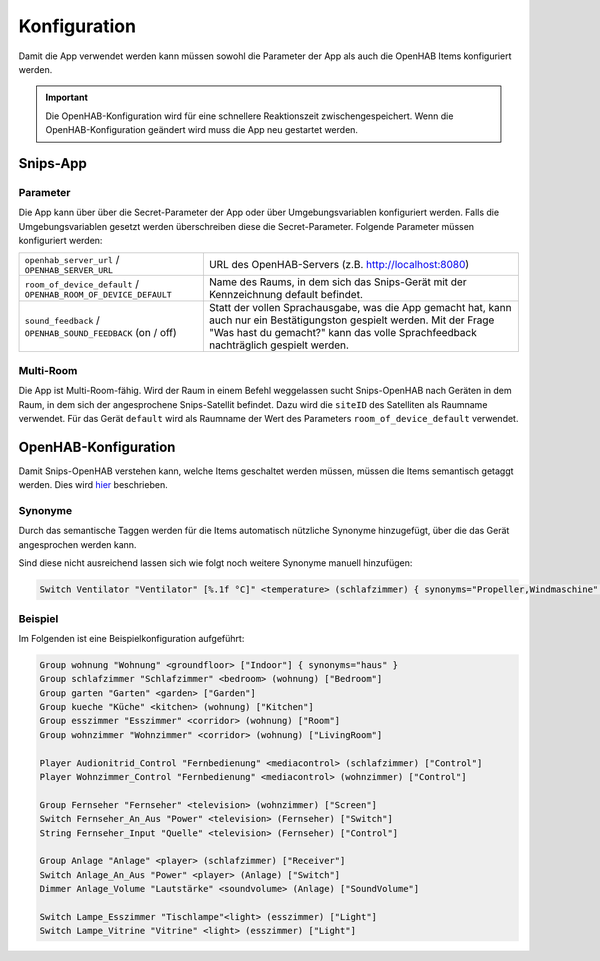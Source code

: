 Konfiguration
=============

Damit die App verwendet werden kann müssen sowohl die Parameter der App als auch die OpenHAB Items konfiguriert werden.

.. Important::
    Die OpenHAB-Konfiguration wird für eine schnellere Reaktionszeit zwischengespeichert. Wenn die OpenHAB-Konfiguration
    geändert wird muss die App neu gestartet werden.

Snips-App
---------

Parameter
^^^^^^^^^

Die App kann über über die Secret-Parameter der App oder über Umgebungsvariablen konfiguriert werden.
Falls die Umgebungsvariablen gesetzt werden überschreiben diese die Secret-Parameter.
Folgende Parameter müssen konfiguriert werden:

+------------------------------------------+--------------------------------------------------------------------------------------+
| ``openhab_server_url``                   | URL des OpenHAB-Servers (z.B. http://localhost:8080)                                 |
| / ``OPENHAB_SERVER_URL``                 |                                                                                      |
+------------------------------------------+--------------------------------------------------------------------------------------+
| ``room_of_device_default``               | Name des Raums, in dem sich das Snips-Gerät mit der Kennzeichnung default befindet.  |
| / ``OPENHAB_ROOM_OF_DEVICE_DEFAULT``     |                                                                                      |
+------------------------------------------+--------------------------------------------------------------------------------------+
| ``sound_feedback``                       | Statt der vollen Sprachausgabe, was die App gemacht hat, kann auch nur ein           |
| / ``OPENHAB_SOUND_FEEDBACK``             | Bestätigungston gespielt werden. Mit der Frage "Was hast du gemacht?" kann das       |
| (on / off)                               | volle Sprachfeedback nachträglich gespielt werden.                                   |
+------------------------------------------+--------------------------------------------------------------------------------------+

Multi-Room
^^^^^^^^^^

Die App ist Multi-Room-fähig. Wird der Raum in einem Befehl weggelassen sucht
Snips-OpenHAB nach Geräten in dem Raum, in dem sich der angesprochene Snips-Satellit befindet.
Dazu wird die ``siteID`` des Satelliten als Raumname verwendet.
Für das Gerät ``default`` wird als Raumname der Wert des Parameters ``room_of_device_default`` verwendet.


OpenHAB-Konfiguration
---------------------

Damit Snips-OpenHAB verstehen kann, welche Items geschaltet werden müssen,
müssen die Items semantisch getaggt werden. Dies wird hier_ beschrieben.

.. _hier: https://community.openhab.org/t/habot-walkthrough-2-n-semantic-tagging-item-resolving/


Synonyme
^^^^^^^^

Durch das semantische Taggen werden für die Items automatisch nützliche Synonyme hinzugefügt, über
die das Gerät angesprochen werden kann.

Sind diese nicht ausreichend lassen sich wie folgt noch weitere Synonyme manuell hinzufügen:

.. code-block:: text

    Switch Ventilator "Ventilator" [%.1f °C]" <temperature> (schlafzimmer) { synonyms="Propeller,Windmaschine" }


Beispiel
^^^^^^^^

Im Folgenden ist eine Beispielkonfiguration aufgeführt:

.. code-block:: text

    Group wohnung "Wohnung" <groundfloor> ["Indoor"] { synonyms="haus" }
    Group schlafzimmer "Schlafzimmer" <bedroom> (wohnung) ["Bedroom"]
    Group garten "Garten" <garden> ["Garden"]
    Group kueche "Küche" <kitchen> (wohnung) ["Kitchen"]
    Group esszimmer "Esszimmer" <corridor> (wohnung) ["Room"]
    Group wohnzimmer "Wohnzimmer" <corridor> (wohnung) ["LivingRoom"]

    Player Audionitrid_Control "Fernbedienung" <mediacontrol> (schlafzimmer) ["Control"]
    Player Wohnzimmer_Control "Fernbedienung" <mediacontrol> (wohnzimmer) ["Control"]

    Group Fernseher "Fernseher" <television> (wohnzimmer) ["Screen"]
    Switch Fernseher_An_Aus "Power" <television> (Fernseher) ["Switch"]
    String Fernseher_Input "Quelle" <television> (Fernseher) ["Control"]

    Group Anlage "Anlage" <player> (schlafzimmer) ["Receiver"]
    Switch Anlage_An_Aus "Power" <player> (Anlage) ["Switch"]
    Dimmer Anlage_Volume "Lautstärke" <soundvolume> (Anlage) ["SoundVolume"]

    Switch Lampe_Esszimmer "Tischlampe"<light> (esszimmer) ["Light"]
    Switch Lampe_Vitrine "Vitrine" <light> (esszimmer) ["Light"]

